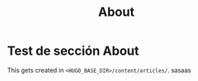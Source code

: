 #+HUGO_SECTION: ./
#+TITLE: About
#+HUGO_AUTO_SET_LASTMOD: nil
#+HUGO_WEIGHT: 2
#+HUGO_CUSTOM_FRONT_MATTER: :menu main :sidebar false :authorbox false

* Test de sección About

This gets created in ~<HUGO_BASE_DIR>/content/articles/~.
sasaas
